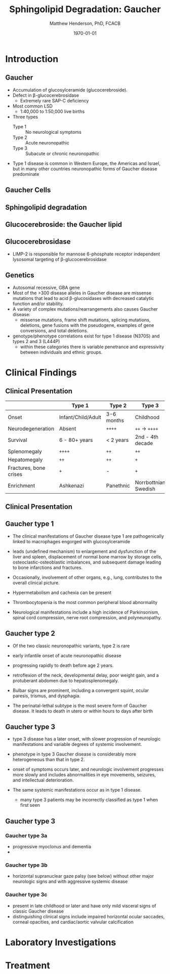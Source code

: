 #+TITLE: Sphingolipid Degradation: Gaucher
#+AUTHOR: Matthew Henderson, PhD, FCACB
#+DATE: \today

:PROPERTIES:
#+DRAWERS: PROPERTIES
#+LaTeX_CLASS: beamer
#+LaTeX_CLASS_OPTIONS: [presentation, smaller]
#+BEAMER_THEME: Ilmenau
#+BEAMER_COLOR_THEME: whale
#+BEAMER_FRAME_LEVEL: 2
#+COLUMNS: %40ITEM %10BEAMER_env(Env) %9BEAMER_envargs(Env Args) %4BEAMER_col(Col) %10BEAMER_extra(Extra)
#+OPTIONS: H:2 toc:nil
#+PROPERTY: header-args:R :session *R*
#+PROPERTY: header-args :cache no
#+PROPERTY: header-args :tangle yes
#+STARTUP: beamer
#+STARTUP: overview
#+STARTUP: hidestars
#+STARTUP: indent
# #+BEAMER_HEADER: \subtitle{Part 1: Maple Syrup Urine Diseas}
#+BEAMER_HEADER: \institute[NSO]{Newborn Screening Ontario | The University of Ottawa}
#+BEAMER_HEADER: \titlegraphic{\includegraphics[height=1cm,keepaspectratio]{../logos/NSO_logo.pdf}\includegraphics[height=1cm,keepaspectratio]{../logos/cheo-logo.png} \includegraphics[height=1cm,keepaspectratio]{../logos/UOlogoBW.eps}}
#+latex_header: \hypersetup{colorlinks,linkcolor=white,urlcolor=blue}
#+LaTeX_header: \usepackage{textpos}
#+LaTeX_header: \usepackage{textgreek}
#+LaTeX_header: \usepackage[version=4]{mhchem}
#+LaTeX_header: \usepackage{chemfig}
#+LaTeX_header: \usepackage{siunitx}
#+LaTeX_header: \usepackage{gensymb}
#+LaTex_HEADER: \usepackage[usenames,dvipsnames]{xcolor}
#+LaTeX_HEADER: \usepackage[T1]{fontenc}
#+LaTeX_HEADER: \usepackage{lmodern}
#+LaTeX_HEADER: \usepackage{verbatim}
#+LaTeX_HEADER: \usepackage{tikz}
#+LaTeX_HEADER: \usetikzlibrary{shapes.geometric,arrows,decorations.pathmorphing,backgrounds,positioning,fit,petri}
:END:
#+BEGIN_LaTeX
%\logo{\includegraphics[width=1cm,height=1cm,keepaspectratio]{../logos/NSO_logo_small.pdf}~%
%    \includegraphics[width=1cm,height=1cm,keepaspectratio]{../logos/UOlogoBW.eps}%
%}

\vspace{220pt}
\beamertemplatenavigationsymbolsempty
\setbeamertemplate{caption}[numbered]
\setbeamerfont{caption}{size=\tiny}
% \addtobeamertemplate{frametitle}{}{%
% \begin{textblock*}{100mm}(.85\textwidth,-1cm)
% \includegraphics[height=1cm,width=2cm]{cat}
% \end{textblock*}}

\tikzstyle{chemical} = [rectangle, rounded corners, text width=5em, minimum height=1em,text centered, draw=black, fill=none]
\tikzstyle{hardware} = [rectangle, rounded corners, text width=5em, minimum height=1em,text centered, draw=black, fill=gray!30]
\tikzstyle{ms} = [rectangle, rounded corners, text width=5em, minimum height=1em,text centered, draw=orange, fill=none]
\tikzstyle{msw} = [rectangle, rounded corners, text width=7em, minimum height=1em,text centered, draw=orange, fill=none]
\tikzstyle{label} = [rectangle,text width=8em, minimum height=1em, text centered, draw=none, fill=none]
\tikzstyle{hl} = [rectangle, rounded corners, text width=5em, minimum height=1em,text centered, draw=black, fill=red!30]
\tikzstyle{box} = [rectangle, rounded corners, text width=5em, minimum height=5em,text centered, draw=black, fill=none]
\tikzstyle{arrow} = [thick,->,>=stealth]
\tikzstyle{hl-arrow} = [ultra thick,->,>=stealth,draw=red]

#+END_LaTeX

* Introduction

** Gaucher
- Accumulation of glucosylceramide (glucocerebroside).
- Defect in \beta-glucocerebrosidase
  - Extremely rare SAP-C deficiency
- Most common LSD
  - 1:40,000 to 1:50,000 live births
- Three types
  - Type 1 :: No neurological symptoms
  - Type 2 :: Acute neuronopathic
  - Type 3 :: Subacute or chronic neuronopathic
- Type 1 disease is common in Western Europe, the Americas and Israel,
  but in many other countries neuronopathic forms of Gaucher disease
  predominate


** Gaucher Cells


#+CAPTION[cells]:Gaucher Cells
#+NAME: fig:cells
#+ATTR_LaTeX: :width 0.8\textwidth
[[file:./figures/Gaucher_Cells_with_Fibrillar_Appearing_Cytoplasm.jpg]]




** Sphingolipid degradation

#+CAPTION[deg]:Sphingolipid degradation
#+NAME: fig:sld
#+ATTR_LaTeX: :width 0.6\textwidth
[[file:./figures/sl_degradation.png]]


** Glucocerebroside: the Gaucher lipid


#+CAPTION[gluc]:Glucocerebroside
#+NAME: fig:gluc 
#+ATTR_LaTeX: :width 0.5\textwidth
[[file:./figures/glucocerebroside.png]]



** Glucocerebrosidase
#+CAPTION[block]:\beta-glucocerebrosidase
#+NAME: fig:sidase
#+ATTR_LaTeX: :width 0.5\textwidth
[[file:./figures/glucocerebrosidase.png]]

- LIMP-2 is responsible for mannose 6-phosphate receptor independent
  lysosomal targeting of \beta-glucocerebrosidase

** Genetics
- Autosomal recessive, GBA gene 
- Most of the >300 disease alleles in Gaucher disease are missense
  mutations that lead to acid β-glucosidases with decreased catalytic
  function and/or stability.
- A variety of complex mutations/rearrangements also causes Gaucher
  disease:
  - missense mutations, frame shift mutations, splicing mutations, deletions, gene fusions with the pseudogene, examples of gene conversions, and total deletions.
- genotype/phenotype correlations exist for type 1 disease (N370S) and
  types 2 and 3 (L444P)
  - within these categories there is variable penetrance and
    expressivity between individuals and ethnic groups.

* Clinical Findings
** Clinical Presentation

|                        | Type 1             | Type 2     | Type 3               |
|------------------------+--------------------+------------+----------------------|
| Onset                  | Infant/Child/Adult | 3-6 months | Childhood            |
| Neurodegeneration      | Absent             | =++++=     | =++= \to =++++=      |
| Survival               | 6 - 80+ years      | < 2 years  | 2nd - 4th decade     |
| Splenomegaly           | =++++=             | =++=       | =++=                 |
| Hepatomegaly           | =++=               | =++=       | =+=                  |
| Fractures, bone crises | =+=                | -          | =+=                  |
| Enrichment             | Ashkenazi          | Panethnic  | Norrbottnian Swedish |



** Clinical Presentation

#+CAPTION[variants]: Clinical Variants
#+NAME: tab:variants
#+ATTR_LaTeX: :width 0.9\textwidth
[[file:./figures/variants.png]]


**  Gaucher type 1

- The clinical manifestations of Gaucher disease type 1 are
  pathogenically linked to macrophages engorged with glucosylceramide

- leads (undefined mechanism) to enlargement and dysfunction of the
  liver and spleen, displacement of normal bone marrow by storage
  cells, osteoclastic-osteoblastic imbalances, and subsequent damage
  leading to bone infarctions and fractures.

- Occasionally, involvement of other organs, e.g., lung, contributes
  to the overall clinical picture.

- Hypermetabolism and cachexia can be present

- Thrombocytopenia is the most common peripheral blood abnormality 

- Neurological manifestations include a high incidence of Parkinsonism,
  spinal cord compression, nerve root compression, and polyneuropathy.

**  Gaucher type 2
- Of the two classic neuronopathic variants, type 2 is rare
- early infantile onset of acute neuronopathic disease
- progressing rapidly to death before age 2 years.

- retroflexion of the neck, developmental delay, poor weight gain,
  and a protuberant abdomen due to hepatosplenomegaly.
- Bulbar signs are prominent, including a convergent squint, ocular paresis, trismus, and dysphagia.
- The perinatal-lethal subtype is the most severe form of Gaucher
  disease. It leads to death in utero or within hours to days after
  birth

** Gaucher type 3

- type 3 disease has a later onset, with slower progression of
  neurologic manifestations and variable degrees of systemic
  involvement.
- phenotype in type 3 Gaucher disease is considerably more
  heterogeneous than that in type 2.

- onset of symptoms occurs later, and neurologic involvement
  progresses more slowly and includes abnormalities in eye movements,
  seizures, and intellectual deterioration.

- The same systemic manifestations occur as in type 1 disease.

  - many type 3 patients may be incorrectly classified as type 1 when
    first seen

** Gaucher type 3

*** Gaucher type 3a
- progressive myoclonus and dementia
- 

*** Gaucher type 3b
- horizontal supranuclear gaze palsy (see below) without other major
  neurologic signs and with aggressive systemic disease

*** Gaucher type 3c
- present in late childhood or later and have only mild visceral signs
  of classic Gaucher disease
- distinguishing clinical signs include impaired horizontal ocular
  saccades, corneal opacities, and cardiac/aortic valvular
  calcification
* Laboratory Investigations

* Treatment

